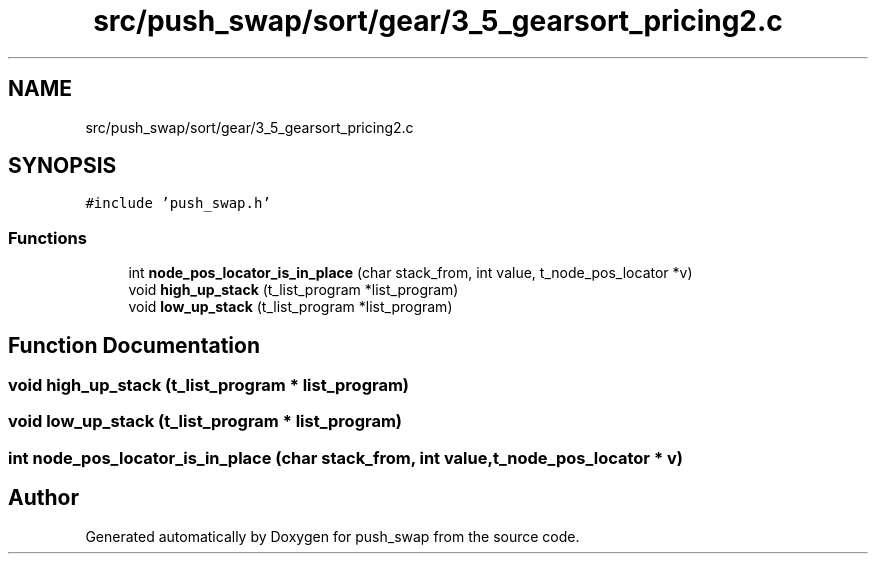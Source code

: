 .TH "src/push_swap/sort/gear/3_5_gearsort_pricing2.c" 3 "Thu Mar 20 2025 16:03:10" "push_swap" \" -*- nroff -*-
.ad l
.nh
.SH NAME
src/push_swap/sort/gear/3_5_gearsort_pricing2.c
.SH SYNOPSIS
.br
.PP
\fC#include 'push_swap\&.h'\fP
.br

.SS "Functions"

.in +1c
.ti -1c
.RI "int \fBnode_pos_locator_is_in_place\fP (char stack_from, int value, t_node_pos_locator *v)"
.br
.ti -1c
.RI "void \fBhigh_up_stack\fP (t_list_program *list_program)"
.br
.ti -1c
.RI "void \fBlow_up_stack\fP (t_list_program *list_program)"
.br
.in -1c
.SH "Function Documentation"
.PP 
.SS "void high_up_stack (t_list_program * list_program)"

.SS "void low_up_stack (t_list_program * list_program)"

.SS "int node_pos_locator_is_in_place (char stack_from, int value, t_node_pos_locator * v)"

.SH "Author"
.PP 
Generated automatically by Doxygen for push_swap from the source code\&.
